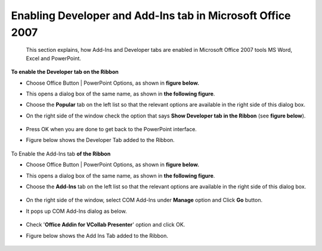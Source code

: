 Enabling Developer and Add-Ins tab in Microsoft Office 2007
===========================================================


 This section explains, how  Add-Ins and Developer tabs are enabled in Microsoft Office 2007 tools MS Word, Excel and PowerPoint.


**To enable the Developer tab on the Ribbon**

-   Choose Office Button \| PowerPoint Options, as shown in **figure
    below.**

    |image0|

-   This opens a dialog box of the same name, as shown in **the
    following figure**.

    |image1|

-   Choose the **Popular** tab on the left list so that the relevant
    options are available in the right side of this dialog box.
-  On the right side of the window check the option that says **Show
   Developer tab in the Ribbon** (see **figure below**).

    |image2|

-  Press OK when you are done to get back to the PowerPoint interface.
-  Figure below  shows the Developer Tab added to the Ribbon.

    |image3|



To Enable the Add-Ins tab **of the Ribbon**

-   Choose Office Button \| PowerPoint Options, as shown in **figure
    below.**

    |image4|

-   This opens a dialog box of the same name, as shown in **the
    following figure**.
-   Choose the **Add-Ins** tab on the left list so that the relevant
    options are available in the right side of this dialog box.

     |image5|

-  On the right side of the window, select COM Add-Ins under **Manage**
   option and Click **Go** button.
-  It pops up COM Add-Ins dialog as below.

    |image6|

-  Check '**Office Addin for VCollab Presenter**' option and click OK.
-  Figure below  shows the Add Ins Tab added to the Ribbon.

    |image7|
    

.. |image0| image:: Images/developertab_02.jpg

.. |image1| image:: Images/developertab_03.jpg

.. |image2| image:: Images/developertab_04.jpg

.. |image3| image:: Images/developertab_05.jpg

.. |image4| image:: Images/developertab_02.jpg

.. |image5| image:: Images/Add-Ins01.jpg

.. |image6| image:: Images/Add-Ins02.jpg

.. |image7| image:: Images/Add-Ins03.jpg
